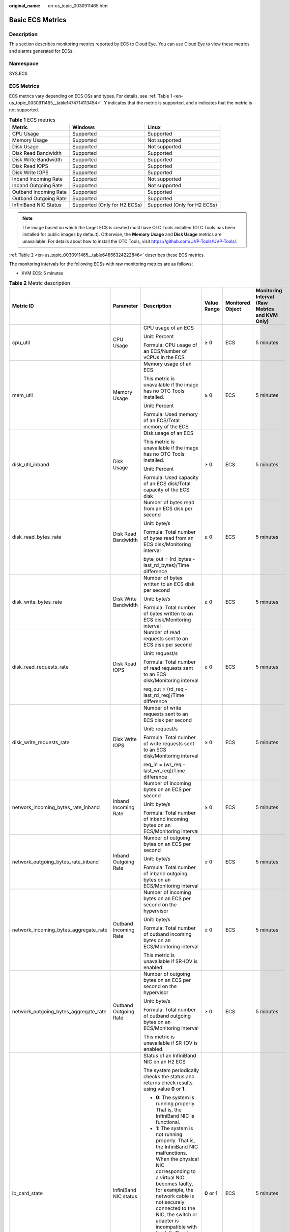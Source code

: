 :original_name: en-us_topic_0030911465.html

.. _en-us_topic_0030911465:

Basic ECS Metrics
=================

Description
-----------

This section describes monitoring metrics reported by ECS to Cloud Eye. You can use Cloud Eye to view these metrics and alarms generated for ECSs.

Namespace
---------

SYS.ECS

ECS Metrics
-----------

ECS metrics vary depending on ECS OSs and types. For details, see :ref:`Table 1 <en-us_topic_0030911465__table1474714113454>`. Y indicates that the metric is supported, and x indicates that the metric is not supported.

.. _en-us_topic_0030911465__table1474714113454:

.. table:: **Table 1** ECS metrics

   +-----------------------+------------------------------+------------------------------+
   | Metric                | Windows                      | Linux                        |
   +=======================+==============================+==============================+
   | CPU Usage             | Supported                    | Supported                    |
   +-----------------------+------------------------------+------------------------------+
   | Memory Usage          | Supported                    | Not supported                |
   +-----------------------+------------------------------+------------------------------+
   | Disk Usage            | Supported                    | Not supported                |
   +-----------------------+------------------------------+------------------------------+
   | Disk Read Bandwidth   | Supported                    | Supported                    |
   +-----------------------+------------------------------+------------------------------+
   | Disk Write Bandwidth  | Supported                    | Supported                    |
   +-----------------------+------------------------------+------------------------------+
   | Disk Read IOPS        | Supported                    | Supported                    |
   +-----------------------+------------------------------+------------------------------+
   | Disk Write IOPS       | Supported                    | Supported                    |
   +-----------------------+------------------------------+------------------------------+
   | Inband Incoming Rate  | Supported                    | Not supported                |
   +-----------------------+------------------------------+------------------------------+
   | Inband Outgoing Rate  | Supported                    | Not supported                |
   +-----------------------+------------------------------+------------------------------+
   | Outband Incoming Rate | Supported                    | Supported                    |
   +-----------------------+------------------------------+------------------------------+
   | Outband Outgoing Rate | Supported                    | Supported                    |
   +-----------------------+------------------------------+------------------------------+
   | InfiniBand NIC Status | Supported (Only for H2 ECSs) | Supported (Only for H2 ECSs) |
   +-----------------------+------------------------------+------------------------------+

.. note::

   The image based on which the target ECS is created must have OTC Tools installed (OTC Tools has been installed for public images by default). Otherwise, the **Memory Usage** and **Disk Usage** metrics are unavailable. For details about how to install the OTC Tools, visit https://github.com/UVP-Tools/UVP-Tools/.

:ref:`Table 2 <en-us_topic_0030911465__table64866324222846>` describes these ECS metrics.

The monitoring intervals for the following ECSs with raw monitoring metrics are as follows:

-  KVM ECS: 5 minutes

.. _en-us_topic_0030911465__table64866324222846:

.. table:: **Table 2** Metric description

   +---------------------------------------+-----------------------+-------------------------------------------------------------------------------------------------------------------------------------------------------------------------------------------------------------------------------------------------------------------------------------------------------------------------------------------------------+----------------+------------------+------------------------------------------------+
   | Metric ID                             | Parameter             | Description                                                                                                                                                                                                                                                                                                                                           | Value Range    | Monitored Object | Monitoring Interval (Raw Metrics and KVM Only) |
   +=======================================+=======================+=======================================================================================================================================================================================================================================================================================================================================================+================+==================+================================================+
   | cpu_util                              | CPU Usage             | CPU usage of an ECS                                                                                                                                                                                                                                                                                                                                   | ≥ 0            | ECS              | 5 minutes                                      |
   |                                       |                       |                                                                                                                                                                                                                                                                                                                                                       |                |                  |                                                |
   |                                       |                       | Unit: Percent                                                                                                                                                                                                                                                                                                                                         |                |                  |                                                |
   |                                       |                       |                                                                                                                                                                                                                                                                                                                                                       |                |                  |                                                |
   |                                       |                       | Formula: CPU usage of an ECS/Number of vCPUs in the ECS                                                                                                                                                                                                                                                                                               |                |                  |                                                |
   +---------------------------------------+-----------------------+-------------------------------------------------------------------------------------------------------------------------------------------------------------------------------------------------------------------------------------------------------------------------------------------------------------------------------------------------------+----------------+------------------+------------------------------------------------+
   | mem_util                              | Memory Usage          | Memory usage of an ECS                                                                                                                                                                                                                                                                                                                                | ≥ 0            | ECS              | 5 minutes                                      |
   |                                       |                       |                                                                                                                                                                                                                                                                                                                                                       |                |                  |                                                |
   |                                       |                       | This metric is unavailable if the image has no OTC Tools installed.                                                                                                                                                                                                                                                                                   |                |                  |                                                |
   |                                       |                       |                                                                                                                                                                                                                                                                                                                                                       |                |                  |                                                |
   |                                       |                       | Unit: Percent                                                                                                                                                                                                                                                                                                                                         |                |                  |                                                |
   |                                       |                       |                                                                                                                                                                                                                                                                                                                                                       |                |                  |                                                |
   |                                       |                       | Formula: Used memory of an ECS/Total memory of the ECS                                                                                                                                                                                                                                                                                                |                |                  |                                                |
   +---------------------------------------+-----------------------+-------------------------------------------------------------------------------------------------------------------------------------------------------------------------------------------------------------------------------------------------------------------------------------------------------------------------------------------------------+----------------+------------------+------------------------------------------------+
   | disk_util_inband                      | Disk Usage            | Disk usage of an ECS                                                                                                                                                                                                                                                                                                                                  | ≥ 0            | ECS              | 5 minutes                                      |
   |                                       |                       |                                                                                                                                                                                                                                                                                                                                                       |                |                  |                                                |
   |                                       |                       | This metric is unavailable if the image has no OTC Tools installed.                                                                                                                                                                                                                                                                                   |                |                  |                                                |
   |                                       |                       |                                                                                                                                                                                                                                                                                                                                                       |                |                  |                                                |
   |                                       |                       | Unit: Percent                                                                                                                                                                                                                                                                                                                                         |                |                  |                                                |
   |                                       |                       |                                                                                                                                                                                                                                                                                                                                                       |                |                  |                                                |
   |                                       |                       | Formula: Used capacity of an ECS disk/Total capacity of the ECS disk                                                                                                                                                                                                                                                                                  |                |                  |                                                |
   +---------------------------------------+-----------------------+-------------------------------------------------------------------------------------------------------------------------------------------------------------------------------------------------------------------------------------------------------------------------------------------------------------------------------------------------------+----------------+------------------+------------------------------------------------+
   | disk_read_bytes_rate                  | Disk Read Bandwidth   | Number of bytes read from an ECS disk per second                                                                                                                                                                                                                                                                                                      | ≥ 0            | ECS              | 5 minutes                                      |
   |                                       |                       |                                                                                                                                                                                                                                                                                                                                                       |                |                  |                                                |
   |                                       |                       | Unit: byte/s                                                                                                                                                                                                                                                                                                                                          |                |                  |                                                |
   |                                       |                       |                                                                                                                                                                                                                                                                                                                                                       |                |                  |                                                |
   |                                       |                       | Formula: Total number of bytes read from an ECS disk/Monitoring interval                                                                                                                                                                                                                                                                              |                |                  |                                                |
   |                                       |                       |                                                                                                                                                                                                                                                                                                                                                       |                |                  |                                                |
   |                                       |                       | byte_out = (rd_bytes - last_rd_bytes)/Time difference                                                                                                                                                                                                                                                                                                 |                |                  |                                                |
   +---------------------------------------+-----------------------+-------------------------------------------------------------------------------------------------------------------------------------------------------------------------------------------------------------------------------------------------------------------------------------------------------------------------------------------------------+----------------+------------------+------------------------------------------------+
   | disk_write_bytes_rate                 | Disk Write Bandwidth  | Number of bytes written to an ECS disk per second                                                                                                                                                                                                                                                                                                     | ≥ 0            | ECS              | 5 minutes                                      |
   |                                       |                       |                                                                                                                                                                                                                                                                                                                                                       |                |                  |                                                |
   |                                       |                       | Unit: byte/s                                                                                                                                                                                                                                                                                                                                          |                |                  |                                                |
   |                                       |                       |                                                                                                                                                                                                                                                                                                                                                       |                |                  |                                                |
   |                                       |                       | Formula: Total number of bytes written to an ECS disk/Monitoring interval                                                                                                                                                                                                                                                                             |                |                  |                                                |
   +---------------------------------------+-----------------------+-------------------------------------------------------------------------------------------------------------------------------------------------------------------------------------------------------------------------------------------------------------------------------------------------------------------------------------------------------+----------------+------------------+------------------------------------------------+
   | disk_read_requests_rate               | Disk Read IOPS        | Number of read requests sent to an ECS disk per second                                                                                                                                                                                                                                                                                                | ≥ 0            | ECS              | 5 minutes                                      |
   |                                       |                       |                                                                                                                                                                                                                                                                                                                                                       |                |                  |                                                |
   |                                       |                       | Unit: request/s                                                                                                                                                                                                                                                                                                                                       |                |                  |                                                |
   |                                       |                       |                                                                                                                                                                                                                                                                                                                                                       |                |                  |                                                |
   |                                       |                       | Formula: Total number of read requests sent to an ECS disk/Monitoring interval                                                                                                                                                                                                                                                                        |                |                  |                                                |
   |                                       |                       |                                                                                                                                                                                                                                                                                                                                                       |                |                  |                                                |
   |                                       |                       | req_out = (rd_req - last_rd_req)/Time difference                                                                                                                                                                                                                                                                                                      |                |                  |                                                |
   +---------------------------------------+-----------------------+-------------------------------------------------------------------------------------------------------------------------------------------------------------------------------------------------------------------------------------------------------------------------------------------------------------------------------------------------------+----------------+------------------+------------------------------------------------+
   | disk_write_requests_rate              | Disk Write IOPS       | Number of write requests sent to an ECS disk per second                                                                                                                                                                                                                                                                                               | ≥ 0            | ECS              | 5 minutes                                      |
   |                                       |                       |                                                                                                                                                                                                                                                                                                                                                       |                |                  |                                                |
   |                                       |                       | Unit: request/s                                                                                                                                                                                                                                                                                                                                       |                |                  |                                                |
   |                                       |                       |                                                                                                                                                                                                                                                                                                                                                       |                |                  |                                                |
   |                                       |                       | Formula: Total number of write requests sent to an ECS disk/Monitoring interval                                                                                                                                                                                                                                                                       |                |                  |                                                |
   |                                       |                       |                                                                                                                                                                                                                                                                                                                                                       |                |                  |                                                |
   |                                       |                       | req_in = (wr_req - last_wr_req)/Time difference                                                                                                                                                                                                                                                                                                       |                |                  |                                                |
   +---------------------------------------+-----------------------+-------------------------------------------------------------------------------------------------------------------------------------------------------------------------------------------------------------------------------------------------------------------------------------------------------------------------------------------------------+----------------+------------------+------------------------------------------------+
   | network_incoming_bytes_rate_inband    | Inband Incoming Rate  | Number of incoming bytes on an ECS per second                                                                                                                                                                                                                                                                                                         | ≥ 0            | ECS              | 5 minutes                                      |
   |                                       |                       |                                                                                                                                                                                                                                                                                                                                                       |                |                  |                                                |
   |                                       |                       | Unit: byte/s                                                                                                                                                                                                                                                                                                                                          |                |                  |                                                |
   |                                       |                       |                                                                                                                                                                                                                                                                                                                                                       |                |                  |                                                |
   |                                       |                       | Formula: Total number of inband incoming bytes on an ECS/Monitoring interval                                                                                                                                                                                                                                                                          |                |                  |                                                |
   +---------------------------------------+-----------------------+-------------------------------------------------------------------------------------------------------------------------------------------------------------------------------------------------------------------------------------------------------------------------------------------------------------------------------------------------------+----------------+------------------+------------------------------------------------+
   | network_outgoing_bytes_rate_inband    | Inband Outgoing Rate  | Number of outgoing bytes on an ECS per second                                                                                                                                                                                                                                                                                                         | ≥ 0            | ECS              | 5 minutes                                      |
   |                                       |                       |                                                                                                                                                                                                                                                                                                                                                       |                |                  |                                                |
   |                                       |                       | Unit: byte/s                                                                                                                                                                                                                                                                                                                                          |                |                  |                                                |
   |                                       |                       |                                                                                                                                                                                                                                                                                                                                                       |                |                  |                                                |
   |                                       |                       | Formula: Total number of inband outgoing bytes on an ECS/Monitoring interval                                                                                                                                                                                                                                                                          |                |                  |                                                |
   +---------------------------------------+-----------------------+-------------------------------------------------------------------------------------------------------------------------------------------------------------------------------------------------------------------------------------------------------------------------------------------------------------------------------------------------------+----------------+------------------+------------------------------------------------+
   | network_incoming_bytes_aggregate_rate | Outband Incoming Rate | Number of incoming bytes on an ECS per second on the hypervisor                                                                                                                                                                                                                                                                                       | ≥ 0            | ECS              | 5 minutes                                      |
   |                                       |                       |                                                                                                                                                                                                                                                                                                                                                       |                |                  |                                                |
   |                                       |                       | Unit: byte/s                                                                                                                                                                                                                                                                                                                                          |                |                  |                                                |
   |                                       |                       |                                                                                                                                                                                                                                                                                                                                                       |                |                  |                                                |
   |                                       |                       | Formula: Total number of outband incoming bytes on an ECS/Monitoring interval                                                                                                                                                                                                                                                                         |                |                  |                                                |
   |                                       |                       |                                                                                                                                                                                                                                                                                                                                                       |                |                  |                                                |
   |                                       |                       | This metric is unavailable if SR-IOV is enabled.                                                                                                                                                                                                                                                                                                      |                |                  |                                                |
   +---------------------------------------+-----------------------+-------------------------------------------------------------------------------------------------------------------------------------------------------------------------------------------------------------------------------------------------------------------------------------------------------------------------------------------------------+----------------+------------------+------------------------------------------------+
   | network_outgoing_bytes_aggregate_rate | Outband Outgoing Rate | Number of outgoing bytes on an ECS per second on the hypervisor                                                                                                                                                                                                                                                                                       | ≥ 0            | ECS              | 5 minutes                                      |
   |                                       |                       |                                                                                                                                                                                                                                                                                                                                                       |                |                  |                                                |
   |                                       |                       | Unit: byte/s                                                                                                                                                                                                                                                                                                                                          |                |                  |                                                |
   |                                       |                       |                                                                                                                                                                                                                                                                                                                                                       |                |                  |                                                |
   |                                       |                       | Formula: Total number of outband outgoing bytes on an ECS/Monitoring interval                                                                                                                                                                                                                                                                         |                |                  |                                                |
   |                                       |                       |                                                                                                                                                                                                                                                                                                                                                       |                |                  |                                                |
   |                                       |                       | This metric is unavailable if SR-IOV is enabled.                                                                                                                                                                                                                                                                                                      |                |                  |                                                |
   +---------------------------------------+-----------------------+-------------------------------------------------------------------------------------------------------------------------------------------------------------------------------------------------------------------------------------------------------------------------------------------------------------------------------------------------------+----------------+------------------+------------------------------------------------+
   | ib_card_state                         | InfiniBand NIC status | Status of an InfiniBand NIC on an H2 ECS                                                                                                                                                                                                                                                                                                              | **0** or **1** | ECS              | 5 minutes                                      |
   |                                       |                       |                                                                                                                                                                                                                                                                                                                                                       |                |                  |                                                |
   |                                       |                       | The system periodically checks the status and returns check results using value **0** or **1**.                                                                                                                                                                                                                                                       |                |                  |                                                |
   |                                       |                       |                                                                                                                                                                                                                                                                                                                                                       |                |                  |                                                |
   |                                       |                       | -  **0**: The system is running properly. That is, the InfiniBand NIC is functional.                                                                                                                                                                                                                                                                  |                |                  |                                                |
   |                                       |                       | -  **1**: The system is not running properly. That is, the InfiniBand NIC malfunctions. When the physical NIC corresponding to a virtual NIC becomes faulty, for example, the network cable is not securely connected to the NIC, the switch or adapter is incompatible with the InfiniBand NIC, or the NIC is disabled, the returned value is **1**. |                |                  |                                                |
   |                                       |                       |                                                                                                                                                                                                                                                                                                                                                       |                |                  |                                                |
   |                                       |                       | .. note::                                                                                                                                                                                                                                                                                                                                             |                |                  |                                                |
   |                                       |                       |                                                                                                                                                                                                                                                                                                                                                       |                |                  |                                                |
   |                                       |                       |    Only Mellanox EDR 100 GB single-port InfiniBand NICs are supported.                                                                                                                                                                                                                                                                                |                |                  |                                                |
   +---------------------------------------+-----------------------+-------------------------------------------------------------------------------------------------------------------------------------------------------------------------------------------------------------------------------------------------------------------------------------------------------------------------------------------------------+----------------+------------------+------------------------------------------------+

Dimensions
----------

=========== =====================
Key         Value
=========== =====================
instance_id Specifies the ECS ID.
=========== =====================
